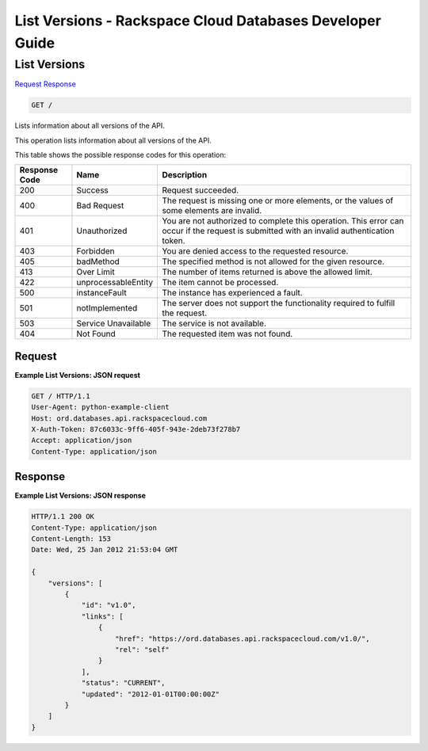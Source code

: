 
.. THIS OUTPUT IS GENERATED FROM THE WADL. DO NOT EDIT.

=============================================================================
List Versions -  Rackspace Cloud Databases Developer Guide
=============================================================================

List Versions
~~~~~~~~~~~~~~~~~~~~~~~~~

`Request <get-list-versions.html#request>`__
`Response <get-list-versions.html#response>`__

.. code::

    GET /

Lists information about all versions of the API.

This operation lists information about all versions of the API.



This table shows the possible response codes for this operation:


+--------------------------+-------------------------+-------------------------+
|Response Code             |Name                     |Description              |
+==========================+=========================+=========================+
|200                       |Success                  |Request succeeded.       |
+--------------------------+-------------------------+-------------------------+
|400                       |Bad Request              |The request is missing   |
|                          |                         |one or more elements, or |
|                          |                         |the values of some       |
|                          |                         |elements are invalid.    |
+--------------------------+-------------------------+-------------------------+
|401                       |Unauthorized             |You are not authorized   |
|                          |                         |to complete this         |
|                          |                         |operation. This error    |
|                          |                         |can occur if the request |
|                          |                         |is submitted with an     |
|                          |                         |invalid authentication   |
|                          |                         |token.                   |
+--------------------------+-------------------------+-------------------------+
|403                       |Forbidden                |You are denied access to |
|                          |                         |the requested resource.  |
+--------------------------+-------------------------+-------------------------+
|405                       |badMethod                |The specified method is  |
|                          |                         |not allowed for the      |
|                          |                         |given resource.          |
+--------------------------+-------------------------+-------------------------+
|413                       |Over Limit               |The number of items      |
|                          |                         |returned is above the    |
|                          |                         |allowed limit.           |
+--------------------------+-------------------------+-------------------------+
|422                       |unprocessableEntity      |The item cannot be       |
|                          |                         |processed.               |
+--------------------------+-------------------------+-------------------------+
|500                       |instanceFault            |The instance has         |
|                          |                         |experienced a fault.     |
+--------------------------+-------------------------+-------------------------+
|501                       |notImplemented           |The server does not      |
|                          |                         |support the              |
|                          |                         |functionality required   |
|                          |                         |to fulfill the request.  |
+--------------------------+-------------------------+-------------------------+
|503                       |Service Unavailable      |The service is not       |
|                          |                         |available.               |
+--------------------------+-------------------------+-------------------------+
|404                       |Not Found                |The requested item was   |
|                          |                         |not found.               |
+--------------------------+-------------------------+-------------------------+


Request
^^^^^^^^^^^^^^^^^









**Example List Versions: JSON request**


.. code::

    GET / HTTP/1.1
    User-Agent: python-example-client
    Host: ord.databases.api.rackspacecloud.com
    X-Auth-Token: 87c6033c-9ff6-405f-943e-2deb73f278b7
    Accept: application/json
    Content-Type: application/json
    
    
    


Response
^^^^^^^^^^^^^^^^^^





**Example List Versions: JSON response**


.. code::

    HTTP/1.1 200 OK
    Content-Type: application/json
    Content-Length: 153
    Date: Wed, 25 Jan 2012 21:53:04 GMT
    
    {
        "versions": [
            {
                "id": "v1.0", 
                "links": [
                    {
                        "href": "https://ord.databases.api.rackspacecloud.com/v1.0/", 
                        "rel": "self"
                    }
                ], 
                "status": "CURRENT", 
                "updated": "2012-01-01T00:00:00Z"
            }
        ]
    }
    

